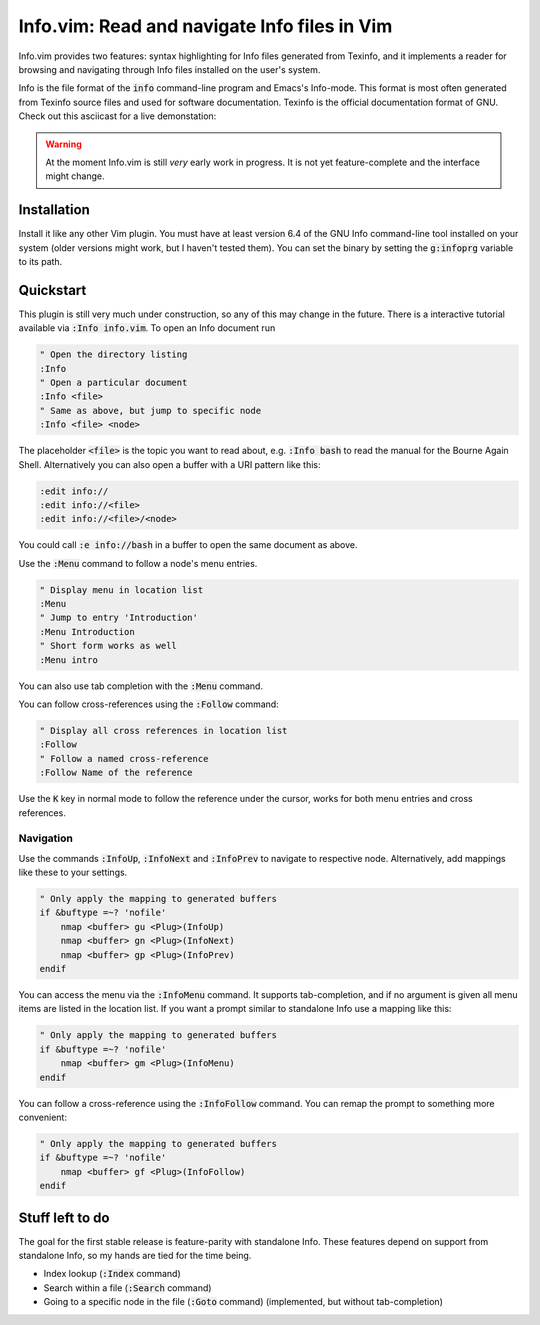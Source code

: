 .. default-role:: code

###############################################
 Info.vim: Read and navigate Info files in Vim
###############################################

Info.vim provides  two features:  syntax highlighting  for Info files generated
from Texinfo,  and it implements a  reader for browsing and  navigating through
Info files installed on the user's system.

Info  is the  file  format  of the  `info`  command-line  program  and  Emacs's
Info-mode.  This format is most  often generated from Texinfo  source files and
used for software documentation.  Texinfo is the official  documentation format
of GNU. Check out this asciicast for a live demonstation:

.. image:: https://asciinema.org/a/92884.png
   :width: 75%
   :align: center
   :target: https://asciinema.org/a/92884

.. warning::

   At the moment Info.vim is still *very* early work in progress. It is not yet
   feature-complete and the interface might change.


Installation
############

Install it like any other Vim plugin. You must have at least version 6.4 of the
GNU Info command-line tool installed on your system (older versions might work,
but I haven't tested them).  You can set the binary  by setting the `g:infoprg`
variable to its path.


Quickstart
##########

This plugin is still very much under construction, so any of this may change in
the future. There is a interactive  tutorial available via `:Info info.vim`. To
open an Info document run

.. code-block:: vim

   " Open the directory listing
   :Info
   " Open a particular document
   :Info <file>
   " Same as above, but jump to specific node
   :Info <file> <node>

The placeholder `<file>` is the topic you want to read about, e.g. `:Info bash`
to read the manual for the Bourne Again Shell.  Alternatively you can also open
a buffer with a URI pattern like this:

.. code-block:: vim

   :edit info://
   :edit info://<file>
   :edit info://<file>/<node>

You could call `:e info://bash` in a buffer to open the same document as above.

Use the `:Menu` command to follow a node's menu entries.

.. code-block:: vim

   " Display menu in location list
   :Menu
   " Jump to entry 'Introduction'
   :Menu Introduction
   " Short form works as well
   :Menu intro

You can also use tab completion with the `:Menu` command.

You can follow cross-references using the `:Follow` command:

.. code-block:: vim

   " Display all cross references in location list
   :Follow
   " Follow a named cross-reference
   :Follow Name of the reference

Use the `K` key in normal mode  to follow the reference under the cursor, works
for both menu entries and cross references.


Navigation
==========

Use  the  commands  `:InfoUp`,  `:InfoNext`  and  `:InfoPrev`  to  navigate  to
respective node. Alternatively, add mappings like these to your settings.

.. code-block:: vim

   " Only apply the mapping to generated buffers
   if &buftype =~? 'nofile'
       nmap <buffer> gu <Plug>(InfoUp)
       nmap <buffer> gn <Plug>(InfoNext)
       nmap <buffer> gp <Plug>(InfoPrev)
   endif

You   can  access   the  menu   via  the   `:InfoMenu`  command.   It  supports
tab-completion, and if  no argument is given  all menu items are  listed in the
location list. If  you want a prompt  similar to standalone Info  use a mapping
like this:

.. code-block:: vim

   " Only apply the mapping to generated buffers
   if &buftype =~? 'nofile'
       nmap <buffer> gm <Plug>(InfoMenu)
   endif

You can follow a cross-reference using the `:InfoFollow` command. You can remap
the prompt to something more convenient:

.. code-block:: vim

   " Only apply the mapping to generated buffers
   if &buftype =~? 'nofile'
       nmap <buffer> gf <Plug>(InfoFollow)
   endif


Stuff left to do
################

The goal for the first  stable release is feature-parity  with standalone Info.
These features depend on support from standalone Info, so my hands are tied for
the time being.

- Index lookup (`:Index` command)
- Search within a file (`:Search` command)
- Going  to a  specific node  in the file  (`:Goto` command)  (implemented, but
  without tab-completion)
